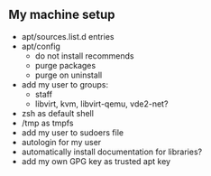 ** My machine setup
- apt/sources.list.d entries
- apt/config
  - do not install recommends
  - purge packages
  - purge on uninstall
- add my user to groups:
  - staff
  - libvirt, kvm, libvirt-qemu, vde2-net?
- zsh as default shell
- /tmp as tmpfs
- add my user to sudoers file
- autologin for my user
- automatically install documentation for libraries?
- add my own GPG key as trusted apt key
